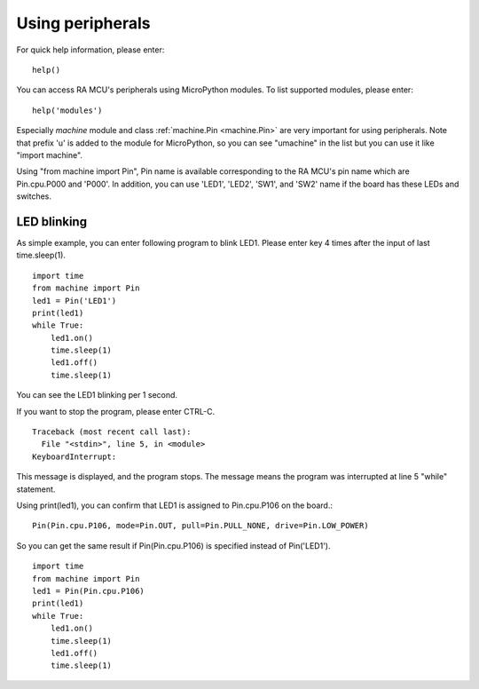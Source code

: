 .. _renesas-ra_using_peripheral:

Using peripherals
=================

For quick help information, please enter::

    help()

You can access RA MCU's peripherals using MicroPython modules.
To list supported modules, please enter::

    help('modules')

Especially `machine` module and class :ref:`machine.Pin <machine.Pin>` are very important for using
peripherals. Note that prefix 'u' is added to the module for MicroPython,
so you can see "umachine" in the list but you can use it like "import machine".

Using "from machine import Pin", Pin name is available corresponding to
the RA MCU's pin name which are Pin.cpu.P000 and 'P000'.
In addition, you can use 'LED1', 'LED2', 'SW1', and 'SW2' name if the board
has these LEDs and switches.

LED blinking
------------

As simple example, you can enter following program to blink LED1.
Please enter key 4 times after the input of last time.sleep(1). ::

    import time
    from machine import Pin
    led1 = Pin('LED1')
    print(led1)
    while True:
        led1.on()
        time.sleep(1)
        led1.off()
        time.sleep(1)

You can see the LED1 blinking per 1 second.

If you want to stop the program, please enter CTRL-C. ::

    Traceback (most recent call last):
      File "<stdin>", line 5, in <module>
    KeyboardInterrupt:

This message is displayed, and the program stops.
The message means the program was interrupted at line 5 "while" statement.

Using print(led1), you can confirm that LED1 is assigned to Pin.cpu.P106
on the board.::

     Pin(Pin.cpu.P106, mode=Pin.OUT, pull=Pin.PULL_NONE, drive=Pin.LOW_POWER)

So you can get the same result if Pin(Pin.cpu.P106) is specified
instead of Pin('LED1'). ::

    import time
    from machine import Pin
    led1 = Pin(Pin.cpu.P106)
    print(led1)
    while True:
        led1.on()
        time.sleep(1)
        led1.off()
        time.sleep(1)

